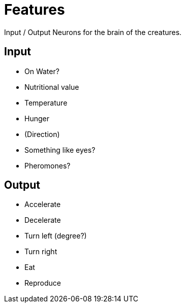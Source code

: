 = Features

Input / Output Neurons for the brain of the creatures.


== Input
- On Water?
- Nutritional value
- Temperature
- Hunger
- (Direction)
- Something like eyes?
- Pheromones?


== Output
- Accelerate
- Decelerate
- Turn left (degree?)
- Turn right
- Eat
- Reproduce